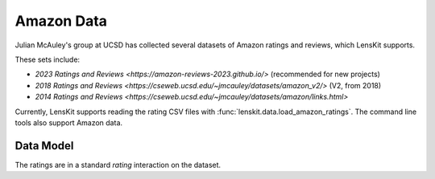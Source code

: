 .. _std-amazon:

Amazon Data
~~~~~~~~~~~

Julian McAuley's group at UCSD has collected several datasets of Amazon ratings
and reviews, which LensKit supports.

These sets include:

- `2023 Ratings and Reviews <https://amazon-reviews-2023.github.io/>` (recommended for new projects)
- `2018 Ratings and Reviews <https://cseweb.ucsd.edu/~jmcauley/datasets/amazon_v2/>` (V2, from 2018)
- `2014 Ratings and Reviews <https://cseweb.ucsd.edu/~jmcauley/datasets/amazon/links.html>`

Currently, LensKit supports reading the rating CSV files with
:func:`lenskit.data.load_amazon_ratings`.  The command line tools also support Amazon data.

Data Model
----------

The ratings are in a standard `rating` interaction on the dataset.
